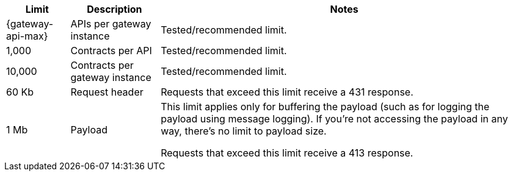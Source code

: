 //tag::intro[]
[%header%autowidth.spread,cols=">.<a,a,a"]
|===
| Limit | Description | Notes
| {gateway-api-max} 
| APIs per gateway instance
| Tested/recommended limit.
| 1,000
| Contracts per API
| Tested/recommended limit.
| 10,000
| Contracts per gateway instance
| Tested/recommended limit.
| 60 Kb
| Request header
| Requests that exceed this limit receive a 431 response.
| 1 Mb 
| Payload
| This limit applies only for buffering the payload (such as for logging the payload using message logging). If you're not accessing the payload in any way, there's no limit to payload size.

Requests that exceed this limit receive a 413 response.
|===

//end::intro[]